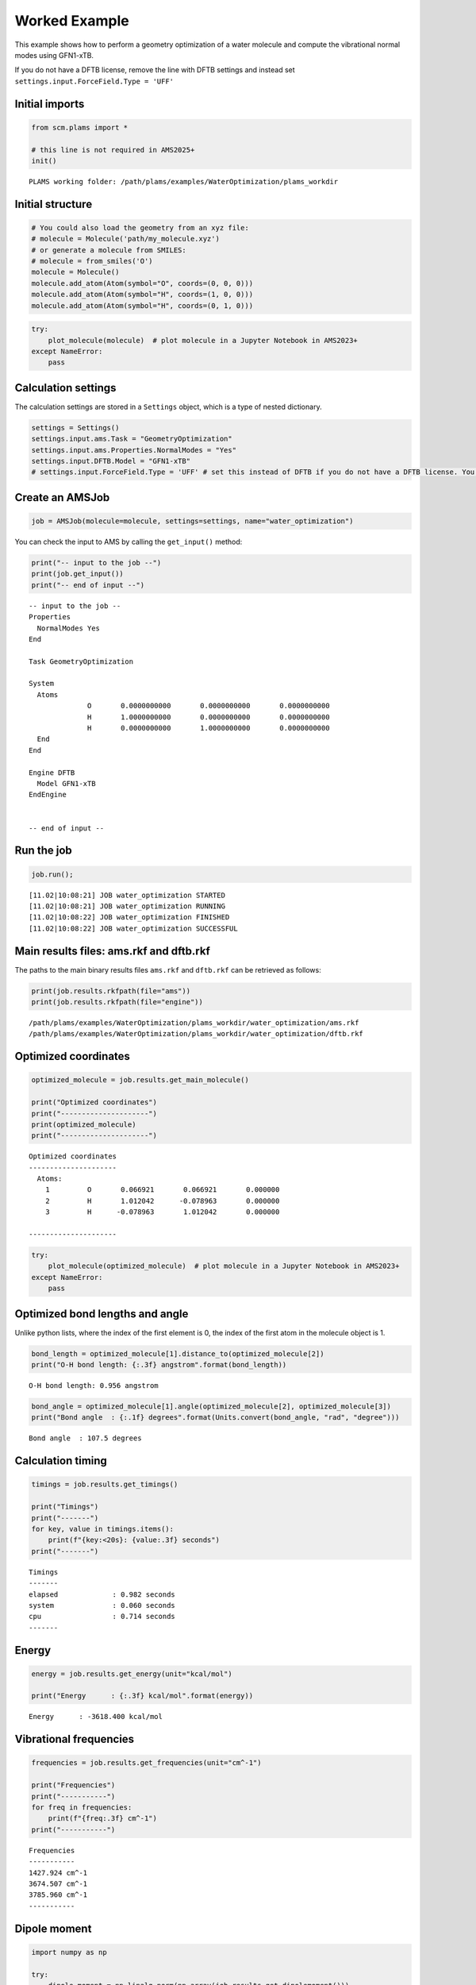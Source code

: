 Worked Example
--------------

This example shows how to perform a geometry optimization of a water molecule and compute the vibrational normal modes using GFN1-xTB.

If you do not have a DFTB license, remove the line with DFTB settings and instead set ``settings.input.ForceField.Type = 'UFF'``

Initial imports
~~~~~~~~~~~~~~~

.. code:: ipython3

   from scm.plams import *

   # this line is not required in AMS2025+
   init()

::

   PLAMS working folder: /path/plams/examples/WaterOptimization/plams_workdir

Initial structure
~~~~~~~~~~~~~~~~~

.. code:: ipython3

   # You could also load the geometry from an xyz file:
   # molecule = Molecule('path/my_molecule.xyz')
   # or generate a molecule from SMILES:
   # molecule = from_smiles('O')
   molecule = Molecule()
   molecule.add_atom(Atom(symbol="O", coords=(0, 0, 0)))
   molecule.add_atom(Atom(symbol="H", coords=(1, 0, 0)))
   molecule.add_atom(Atom(symbol="H", coords=(0, 1, 0)))

.. code:: ipython3

   try:
       plot_molecule(molecule)  # plot molecule in a Jupyter Notebook in AMS2023+
   except NameError:
       pass

.. figure:: water_optimization_files/water_optimization_5_0.png

Calculation settings
~~~~~~~~~~~~~~~~~~~~

The calculation settings are stored in a ``Settings`` object, which is a type of nested dictionary.

.. code:: ipython3

   settings = Settings()
   settings.input.ams.Task = "GeometryOptimization"
   settings.input.ams.Properties.NormalModes = "Yes"
   settings.input.DFTB.Model = "GFN1-xTB"
   # settings.input.ForceField.Type = 'UFF' # set this instead of DFTB if you do not have a DFTB license. You will then not be able to extract the HOMO and LUMO energies.

Create an AMSJob
~~~~~~~~~~~~~~~~

.. code:: ipython3

   job = AMSJob(molecule=molecule, settings=settings, name="water_optimization")

You can check the input to AMS by calling the ``get_input()`` method:

.. code:: ipython3

   print("-- input to the job --")
   print(job.get_input())
   print("-- end of input --")

::

   -- input to the job --
   Properties
     NormalModes Yes
   End

   Task GeometryOptimization

   System
     Atoms
                 O       0.0000000000       0.0000000000       0.0000000000
                 H       1.0000000000       0.0000000000       0.0000000000
                 H       0.0000000000       1.0000000000       0.0000000000
     End
   End

   Engine DFTB
     Model GFN1-xTB
   EndEngine


   -- end of input --

Run the job
~~~~~~~~~~~

.. code:: ipython3

   job.run();

::

   [11.02|10:08:21] JOB water_optimization STARTED
   [11.02|10:08:21] JOB water_optimization RUNNING
   [11.02|10:08:22] JOB water_optimization FINISHED
   [11.02|10:08:22] JOB water_optimization SUCCESSFUL

Main results files: ams.rkf and dftb.rkf
~~~~~~~~~~~~~~~~~~~~~~~~~~~~~~~~~~~~~~~~

The paths to the main binary results files ``ams.rkf`` and ``dftb.rkf`` can be retrieved as follows:

.. code:: ipython3

   print(job.results.rkfpath(file="ams"))
   print(job.results.rkfpath(file="engine"))

::

   /path/plams/examples/WaterOptimization/plams_workdir/water_optimization/ams.rkf
   /path/plams/examples/WaterOptimization/plams_workdir/water_optimization/dftb.rkf

Optimized coordinates
~~~~~~~~~~~~~~~~~~~~~

.. code:: ipython3

   optimized_molecule = job.results.get_main_molecule()

   print("Optimized coordinates")
   print("---------------------")
   print(optimized_molecule)
   print("---------------------")

::

   Optimized coordinates
   ---------------------
     Atoms: 
       1         O       0.066921       0.066921       0.000000
       2         H       1.012042      -0.078963       0.000000
       3         H      -0.078963       1.012042       0.000000

   ---------------------

.. code:: ipython3

   try:
       plot_molecule(optimized_molecule)  # plot molecule in a Jupyter Notebook in AMS2023+
   except NameError:
       pass

.. figure:: water_optimization_files/water_optimization_18_0.png

Optimized bond lengths and angle
~~~~~~~~~~~~~~~~~~~~~~~~~~~~~~~~

Unlike python lists, where the index of the first element is 0, the index of the first atom in the molecule object is 1.

.. code:: ipython3

   bond_length = optimized_molecule[1].distance_to(optimized_molecule[2])
   print("O-H bond length: {:.3f} angstrom".format(bond_length))

::

   O-H bond length: 0.956 angstrom

.. code:: ipython3

   bond_angle = optimized_molecule[1].angle(optimized_molecule[2], optimized_molecule[3])
   print("Bond angle  : {:.1f} degrees".format(Units.convert(bond_angle, "rad", "degree")))

::

   Bond angle  : 107.5 degrees

Calculation timing
~~~~~~~~~~~~~~~~~~

.. code:: ipython3

   timings = job.results.get_timings()

   print("Timings")
   print("-------")
   for key, value in timings.items():
       print(f"{key:<20s}: {value:.3f} seconds")
   print("-------")

::

   Timings
   -------
   elapsed             : 0.982 seconds
   system              : 0.060 seconds
   cpu                 : 0.714 seconds
   -------

Energy
~~~~~~

.. code:: ipython3

   energy = job.results.get_energy(unit="kcal/mol")

   print("Energy      : {:.3f} kcal/mol".format(energy))

::

   Energy      : -3618.400 kcal/mol

Vibrational frequencies
~~~~~~~~~~~~~~~~~~~~~~~

.. code:: ipython3

   frequencies = job.results.get_frequencies(unit="cm^-1")

   print("Frequencies")
   print("-----------")
   for freq in frequencies:
       print(f"{freq:.3f} cm^-1")
   print("-----------")

::

   Frequencies
   -----------
   1427.924 cm^-1
   3674.507 cm^-1
   3785.960 cm^-1
   -----------

Dipole moment
~~~~~~~~~~~~~

.. code:: ipython3

   import numpy as np

   try:
       dipole_moment = np.linalg.norm(np.array(job.results.get_dipolemoment()))
       dipole_moment *= Units.convert(1.0, "au", "debye")
       print("Dipole moment: {:.3f} debye".format(dipole_moment))
   except KeyError:
       print("Couldn't extract the dipole moment")

::

   Dipole moment: 1.830 debye

HOMO, LUMO, and HOMO-LUMO gap
~~~~~~~~~~~~~~~~~~~~~~~~~~~~~

Note: The methods for extracting HOMO, LUMO, and HOMO-LUMO gap only exist in AMS2023 and later.

.. code:: ipython3

   try:
       homo = job.results.get_homo_energies(unit="eV")[0]
       lumo = job.results.get_lumo_energies(unit="eV")[0]
       homo_lumo_gap = job.results.get_smallest_homo_lumo_gap(unit="eV")

       print("HOMO        : {:.3f} eV".format(homo))
       print("LUMO        : {:.3f} eV".format(lumo))
       print("HOMO-LUMO gap : {:.3f} eV".format(homo_lumo_gap))
   except AttributeError:
       print("Methods to extract HOMO and LUMO require AMS2023 or later")
   except KeyError:
       print("Couldn't extract the HOMO and LUMO.")

::

   HOMO        : -13.593 eV
   LUMO        : -4.206 eV
   HOMO-LUMO gap : 9.387 eV

Read results directly from binary .rkf files
~~~~~~~~~~~~~~~~~~~~~~~~~~~~~~~~~~~~~~~~~~~~

You can also read results directly from the binary .rkf files. Use the “expert mode” of the KFbrowser program that comes with AMS to find out which section and variable to read.

Below, we show how to extract the ``AMSResults%Energy`` variable from the dftb.rkf file. This is the same number that was extracted previously using the ``job.results.get_energy()`` method.

.. code:: ipython3

   energy = job.results.readrkf("AMSResults", "Energy", file="engine")
   print(f"Energy from the engine .rkf file (in hartree): {energy}")

::

   Energy from the engine .rkf file (in hartree): -5.766288141081021
